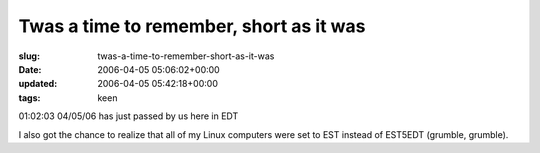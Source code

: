 Twas a time to remember, short as it was
========================================

:slug: twas-a-time-to-remember-short-as-it-was
:date: 2006-04-05 05:06:02+00:00
:updated: 2006-04-05 05:42:18+00:00
:tags: keen

01:02:03 04/05/06 has just passed by us here in EDT

I also got the chance to realize that all of my Linux computers were set
to EST instead of EST5EDT (grumble, grumble).
